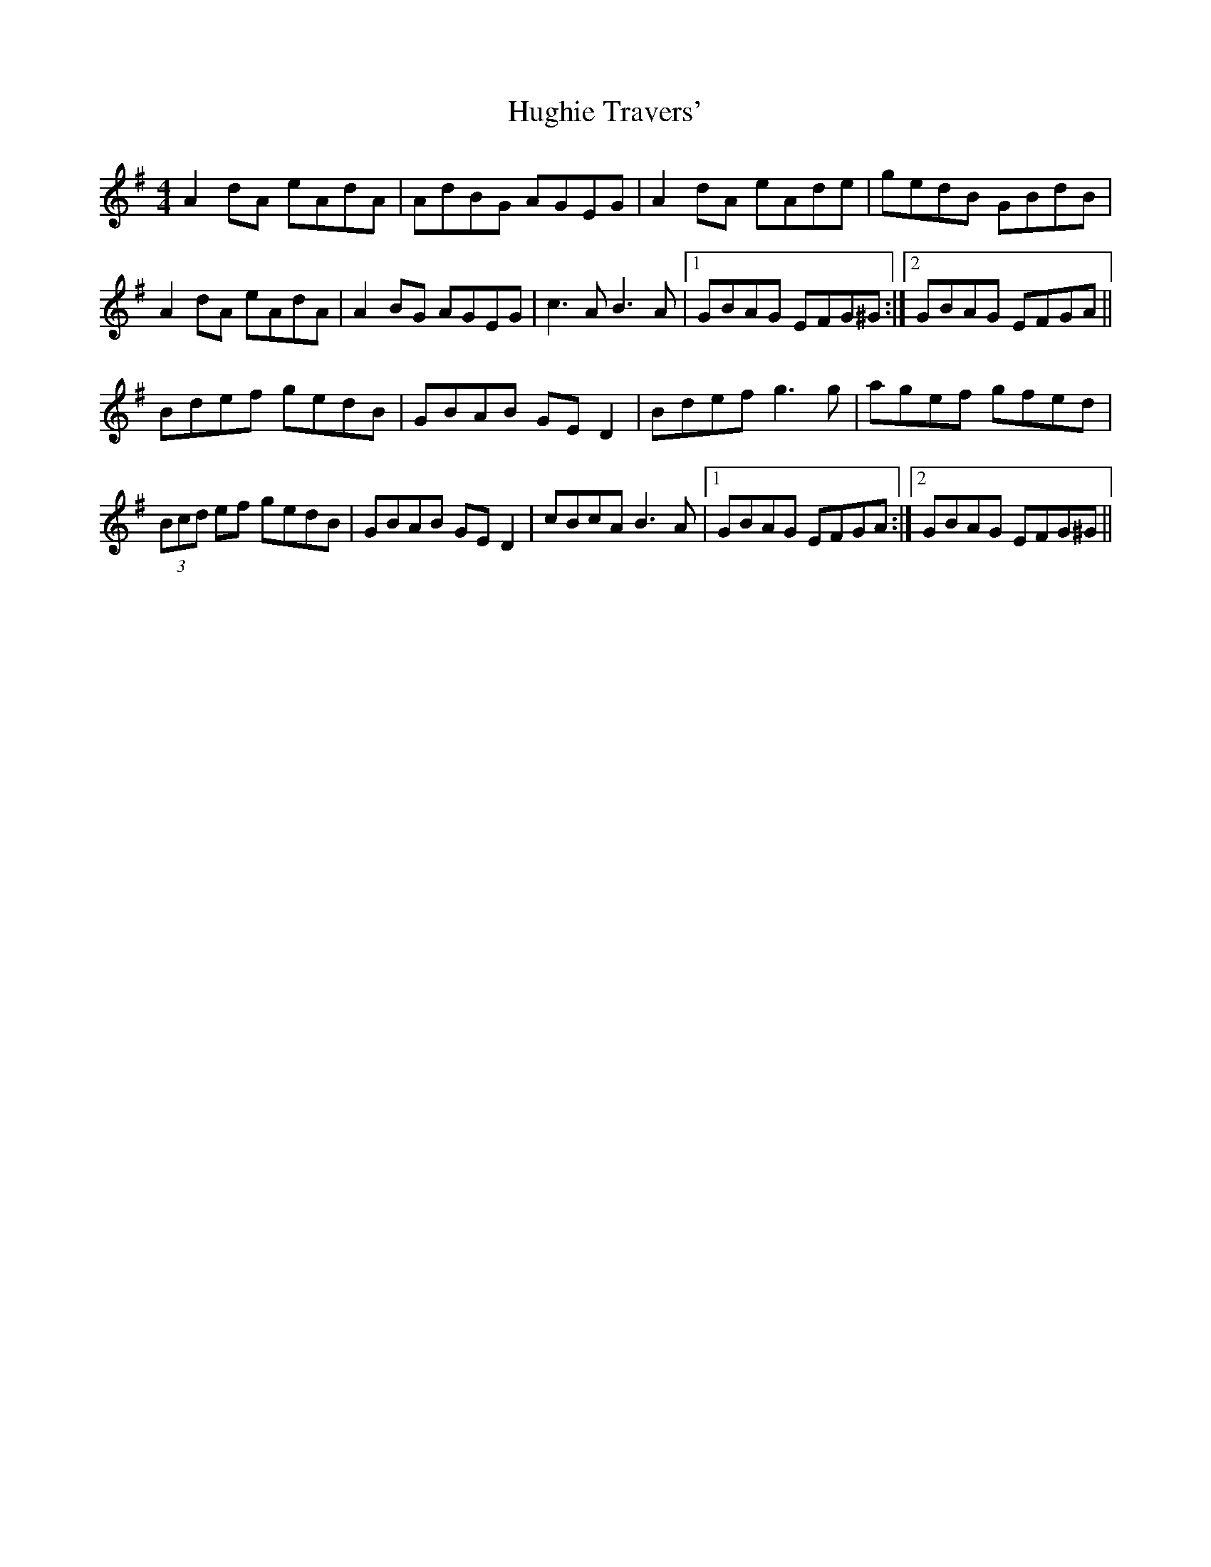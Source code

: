 X: 18002
T: Hughie Travers'
R: reel
M: 4/4
K: Adorian
A2 dA eAdA|AdBG AGEG|A2 dA eAde|gedB GBdB|
A2 dA eAdA|A2 BG AGEG|c3A B3A|1 GBAG EFG^G:|2 GBAG EFGA||
Bdef gedB|GBAB GE D2|Bdef g3 g|agef gfed|
(3Bcd ef gedB|GBAB GE D2|cBcA B3A|1 GBAG EFGA:|2 GBAG EFG^G||

